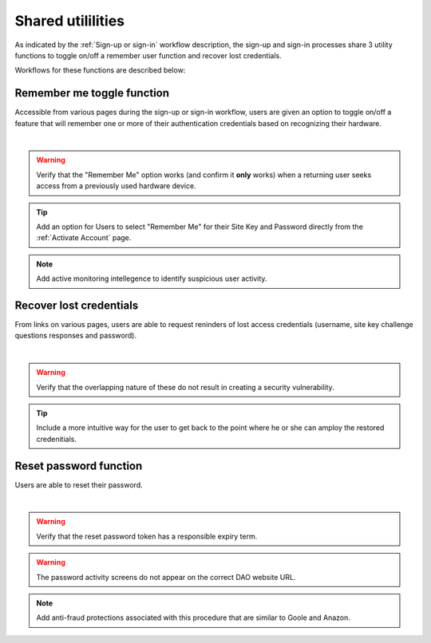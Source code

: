 .. _Sign-in Utlities:

==================
Shared utililities
==================

As indicated by the :ref:`Sign-up or sign-in` workflow description, the sign-up and sign-in processes share 3 utility functions to toggle on/off a remember user function and recover lost credentials.  

Workflows for these functions are described below:

.. _Remember me toggle

Remember me toggle function
***************************

Accessible from various pages during the sign-up or sign-in workflow, users are given an option to toggle on/off a feature that will remember one or more of their authentication credentials based on recognizing their hardware.

.. image:: https://s3.amazonaws.com/peer-downloads/images/TechDocs/Remember+Me.png
    :width: 82%
    :alt: Remember Me Toggle Workflow
|
.. Warning:: Verify that the "Remember Me" option works (and confirm it **only** works) when a returning user seeks access from a previously used hardware device.

.. Tip:: Add an option for Users to select "Remember Me" for their Site Key and Password directly from the :ref:`Activate Account` page.

.. Note:: Add active monitoring intellegence to identify suspicious user activity.


.. _Recover lost credentials

Recover lost credentials
************************

From links on various pages, users are able to request reninders of lost access credentials (username, site key challenge questions responses and password). 

.. image:: https://s3.amazonaws.com/peer-downloads/images/TechDocs/Remember+Me.png
    :width: 91%
    :alt: Recover Lost Credentials Workflow
|
.. Warning:: Verify that the overlapping nature of these do not result in creating a security vulnerability.

.. Tip:: Include a more intuitive way for the user to get back to the point where he or she can amploy the restored credenitials. 

Reset password function
***********************

Users are able to reset their password.

.. image:: https://s3.amazonaws.com/peer-downloads/images/TechDocs/Reset+Password.png
    :width: 96%
    :alt: Reset Password Workflow
|
.. Warning:: Verify that the reset password token has a responsible expiry term.

.. Warning:: The password activity screens do not appear on the correct DAO website URL.

.. Note:: Add anti-fraud protections associated with this procedure that are similar to Goole and Anazon.
